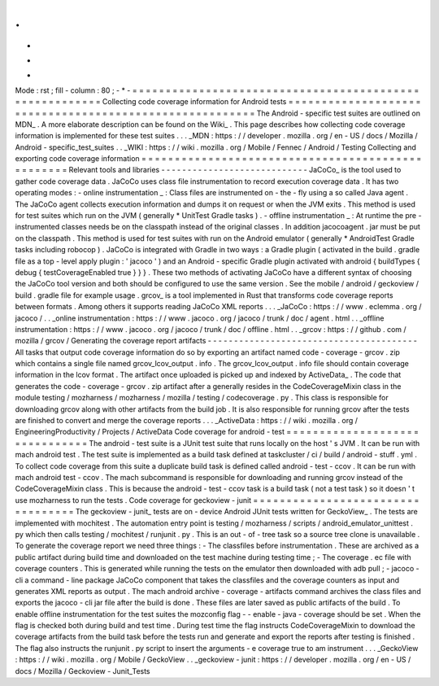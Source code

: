 .
.
-
*
-
Mode
:
rst
;
fill
-
column
:
80
;
-
*
-
=
=
=
=
=
=
=
=
=
=
=
=
=
=
=
=
=
=
=
=
=
=
=
=
=
=
=
=
=
=
=
=
=
=
=
=
=
=
=
=
=
=
=
=
=
=
=
=
=
=
=
=
=
=
=
=
Collecting
code
coverage
information
for
Android
tests
=
=
=
=
=
=
=
=
=
=
=
=
=
=
=
=
=
=
=
=
=
=
=
=
=
=
=
=
=
=
=
=
=
=
=
=
=
=
=
=
=
=
=
=
=
=
=
=
=
=
=
=
=
=
=
=
The
Android
-
specific
test
suites
are
outlined
on
MDN_
.
A
more
elaborate
description
can
be
found
on
the
Wiki_
.
This
page
describes
how
collecting
code
coverage
information
is
implemented
for
these
test
suites
.
.
.
_MDN
:
https
:
/
/
developer
.
mozilla
.
org
/
en
-
US
/
docs
/
Mozilla
/
Android
-
specific_test_suites
.
.
_WIKI
:
https
:
/
/
wiki
.
mozilla
.
org
/
Mobile
/
Fennec
/
Android
/
Testing
Collecting
and
exporting
code
coverage
information
=
=
=
=
=
=
=
=
=
=
=
=
=
=
=
=
=
=
=
=
=
=
=
=
=
=
=
=
=
=
=
=
=
=
=
=
=
=
=
=
=
=
=
=
=
=
=
=
=
=
Relevant
tools
and
libraries
-
-
-
-
-
-
-
-
-
-
-
-
-
-
-
-
-
-
-
-
-
-
-
-
-
-
-
-
JaCoCo_
is
the
tool
used
to
gather
code
coverage
data
.
JaCoCo
uses
class
file
instrumentation
to
record
execution
coverage
data
.
It
has
two
operating
modes
:
-
online
instrumentation
_
:
Class
files
are
instrumented
on
-
the
-
fly
using
a
so
called
Java
agent
.
The
JaCoCo
agent
collects
execution
information
and
dumps
it
on
request
or
when
the
JVM
exits
.
This
method
is
used
for
test
suites
which
run
on
the
JVM
(
generally
*
UnitTest
Gradle
tasks
)
.
-
offline
instrumentation
_
:
At
runtime
the
pre
-
instrumented
classes
needs
be
on
the
classpath
instead
of
the
original
classes
.
In
addition
jacocoagent
.
jar
must
be
put
on
the
classpath
.
This
method
is
used
for
test
suites
with
run
on
the
Android
emulator
(
generally
*
AndroidTest
Gradle
tasks
including
robocop
)
.
JaCoCo
is
integrated
with
Gradle
in
two
ways
:
a
Gradle
plugin
(
activated
in
the
build
.
gradle
file
as
a
top
-
level
apply
plugin
:
'
jacoco
'
)
and
an
Android
-
specific
Gradle
plugin
activated
with
android
{
buildTypes
{
debug
{
testCoverageEnabled
true
}
}
}
.
These
two
methods
of
activating
JaCoCo
have
a
different
syntax
of
choosing
the
JaCoCo
tool
version
and
both
should
be
configured
to
use
the
same
version
.
See
the
mobile
/
android
/
geckoview
/
build
.
gradle
file
for
example
usage
.
grcov_
is
a
tool
implemented
in
Rust
that
transforms
code
coverage
reports
between
formats
.
Among
others
it
supports
reading
JaCoCo
XML
reports
.
.
.
_JaCoCo
:
https
:
/
/
www
.
eclemma
.
org
/
jacoco
/
.
.
_online
instrumentation
:
https
:
/
/
www
.
jacoco
.
org
/
jacoco
/
trunk
/
doc
/
agent
.
html
.
.
_offline
instrumentation
:
https
:
/
/
www
.
jacoco
.
org
/
jacoco
/
trunk
/
doc
/
offline
.
html
.
.
_grcov
:
https
:
/
/
github
.
com
/
mozilla
/
grcov
/
Generating
the
coverage
report
artifacts
-
-
-
-
-
-
-
-
-
-
-
-
-
-
-
-
-
-
-
-
-
-
-
-
-
-
-
-
-
-
-
-
-
-
-
-
-
-
-
-
All
tasks
that
output
code
coverage
information
do
so
by
exporting
an
artifact
named
code
-
coverage
-
grcov
.
zip
which
contains
a
single
file
named
grcov_lcov_output
.
info
.
The
grcov_lcov_output
.
info
file
should
contain
coverage
information
in
the
lcov
format
.
The
artifact
once
uploaded
is
picked
up
and
indexed
by
ActiveData_
.
The
code
that
generates
the
code
-
coverage
-
grcov
.
zip
artifact
after
a
generally
resides
in
the
CodeCoverageMixin
class
in
the
module
testing
/
mozharness
/
mozharness
/
mozilla
/
testing
/
codecoverage
.
py
.
This
class
is
responsible
for
downloading
grcov
along
with
other
artifacts
from
the
build
job
.
It
is
also
responsible
for
running
grcov
after
the
tests
are
finished
to
convert
and
merge
the
coverage
reports
.
.
.
_ActiveData
:
https
:
/
/
wiki
.
mozilla
.
org
/
EngineeringProductivity
/
Projects
/
ActiveData
Code
coverage
for
android
-
test
=
=
=
=
=
=
=
=
=
=
=
=
=
=
=
=
=
=
=
=
=
=
=
=
=
=
=
=
=
=
=
The
android
-
test
suite
is
a
JUnit
test
suite
that
runs
locally
on
the
host
'
s
JVM
.
It
can
be
run
with
mach
android
test
.
The
test
suite
is
implemented
as
a
build
task
defined
at
taskcluster
/
ci
/
build
/
android
-
stuff
.
yml
.
To
collect
code
coverage
from
this
suite
a
duplicate
build
task
is
defined
called
android
-
test
-
ccov
.
It
can
be
run
with
mach
android
test
-
ccov
.
The
mach
subcommand
is
responsible
for
downloading
and
running
grcov
instead
of
the
CodeCoverageMixin
class
.
This
is
because
the
android
-
test
-
ccov
task
is
a
build
task
(
not
a
test
task
)
so
it
doesn
'
t
use
mozharness
to
run
the
tests
.
Code
coverage
for
geckoview
-
junit
=
=
=
=
=
=
=
=
=
=
=
=
=
=
=
=
=
=
=
=
=
=
=
=
=
=
=
=
=
=
=
=
=
=
The
geckoview
-
junit_
tests
are
on
-
device
Android
JUnit
tests
written
for
GeckoView_
.
The
tests
are
implemented
with
mochitest
.
The
automation
entry
point
is
testing
/
mozharness
/
scripts
/
android_emulator_unittest
.
py
which
then
calls
testing
/
mochitest
/
runjunit
.
py
.
This
is
an
out
-
of
-
tree
task
so
a
source
tree
clone
is
unavailable
.
To
generate
the
coverage
report
we
need
three
things
:
-
The
classfiles
before
instrumentation
.
These
are
archived
as
a
public
artifact
during
build
time
and
downloaded
on
the
test
machine
during
testing
time
;
-
The
coverage
.
ec
file
with
coverage
counters
.
This
is
generated
while
running
the
tests
on
the
emulator
then
downloaded
with
adb
pull
;
-
jacoco
-
cli
a
command
-
line
package
JaCoCo
component
that
takes
the
classfiles
and
the
coverage
counters
as
input
and
generates
XML
reports
as
output
.
The
mach
android
archive
-
coverage
-
artifacts
command
archives
the
class
files
and
exports
the
jacoco
-
cli
jar
file
after
the
build
is
done
.
These
files
are
later
saved
as
public
artifacts
of
the
build
.
To
enable
offline
instrumentation
for
the
test
suites
the
mozconfig
flag
-
-
enable
-
java
-
coverage
should
be
set
.
When
the
flag
is
checked
both
during
build
and
test
time
.
During
test
time
the
flag
instructs
CodeCoverageMixin
to
download
the
coverage
artifacts
from
the
build
task
before
the
tests
run
and
generate
and
export
the
reports
after
testing
is
finished
.
The
flag
also
instructs
the
runjunit
.
py
script
to
insert
the
arguments
-
e
coverage
true
to
am
instrument
.
.
.
_GeckoView
:
https
:
/
/
wiki
.
mozilla
.
org
/
Mobile
/
GeckoView
.
.
_geckoview
-
junit
:
https
:
/
/
developer
.
mozilla
.
org
/
en
-
US
/
docs
/
Mozilla
/
Geckoview
-
Junit_Tests
